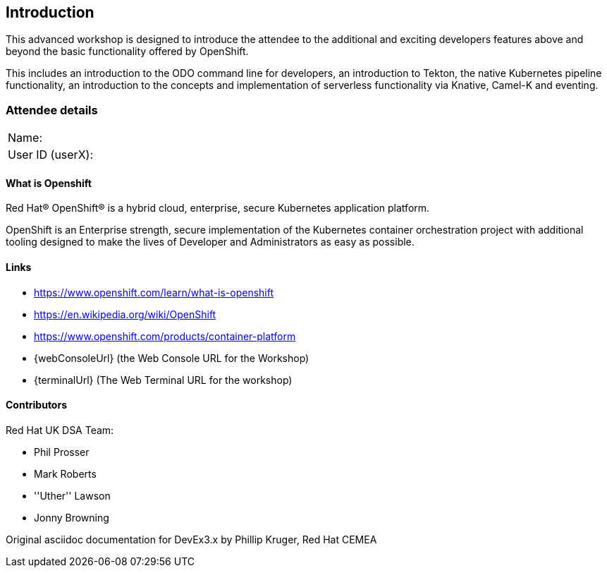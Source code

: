 [[intro]]

== Introduction

This advanced workshop is designed to introduce the attendee to the additional and exciting developers features above and beyond the basic functionality offered by OpenShift.

This includes an introduction to the ODO command line for developers, an introduction to Tekton, the native Kubernetes pipeline functionality, an introduction to the concepts and implementation of serverless functionality via Knative, Camel-K and eventing.

=== Attendee details

[cols="<.>a,<.>a"]
|===
|Name:
|


|User ID (userX):
|


|===

==== What is Openshift

Red Hat® OpenShift® is a hybrid cloud, enterprise, secure Kubernetes application platform.

OpenShift is an Enterprise strength, secure implementation of the Kubernetes container orchestration project with additional tooling designed to make the lives of Developer and Administrators as easy as possible.

==== Links

* https://www.openshift.com/learn/what-is-openshift[https://www.openshift.com/learn/what-is-openshift]
* https://en.wikipedia.org/wiki/OpenShift[https://en.wikipedia.org/wiki/OpenShift]
* https://www.openshift.com/products/container-platform[https://www.openshift.com/products/container-platform]
* {webConsoleUrl} (the Web Console URL for the Workshop)
* {terminalUrl} (The Web Terminal URL for the workshop)

==== Contributors
Red Hat UK DSA Team:

* Phil Prosser
* Mark Roberts
* ''Uther'' Lawson
* Jonny Browning

Original asciidoc documentation for DevEx3.x by Phillip Kruger, Red Hat CEMEA

